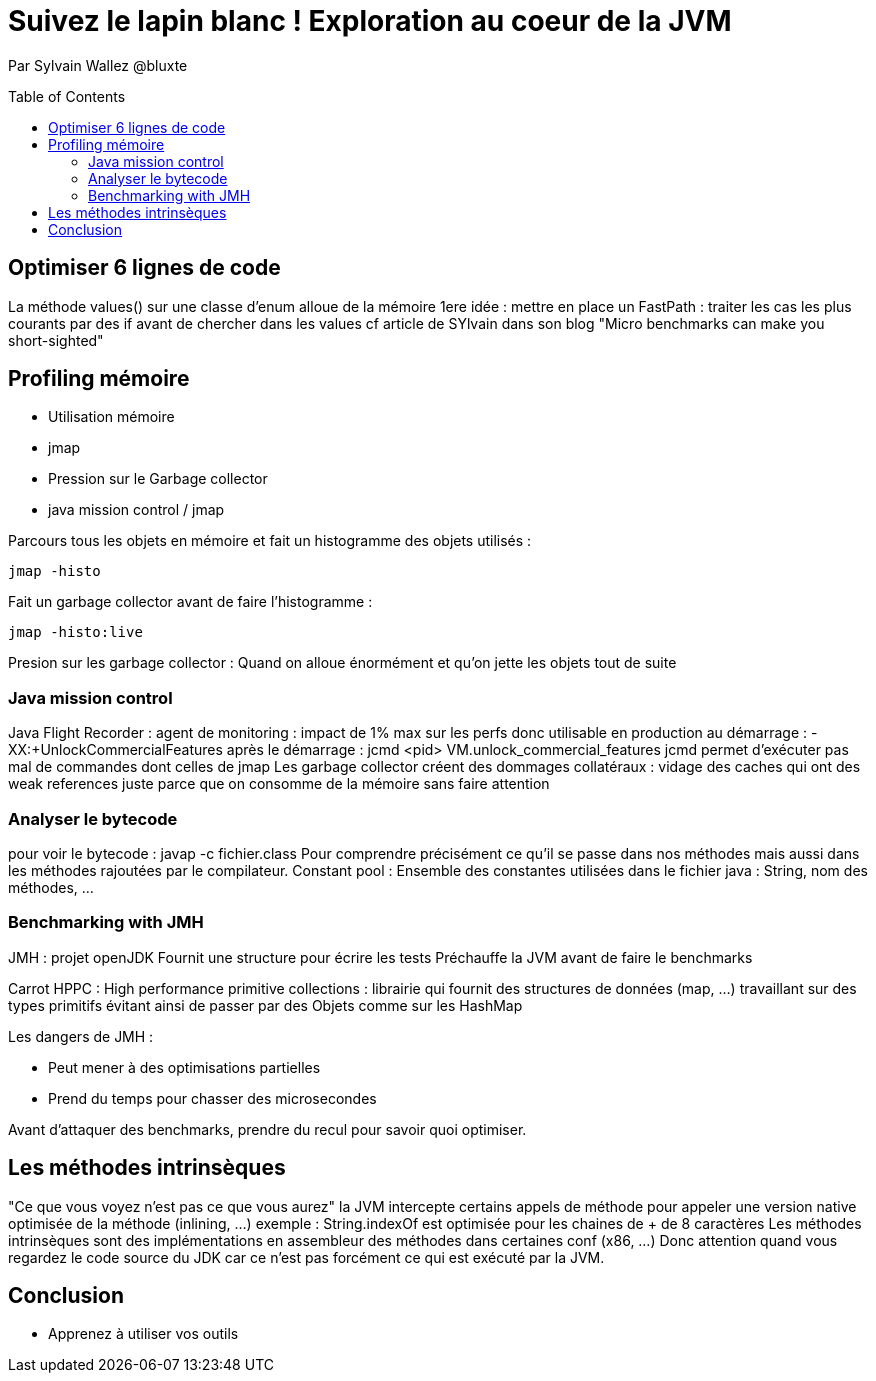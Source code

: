 = Suivez le lapin blanc ! Exploration au coeur de la JVM
:toc:
:toclevels: 3
:toc-placement: preamble
:lb: pass:[<br> +]
:imagesdir: images
:icons: font
:source-highlighter: highlightjs

Par Sylvain Wallez @bluxte

==  Optimiser 6 lignes de code
La méthode values() sur une classe d'enum alloue de la mémoire
1ere idée : mettre en place un FastPath : traiter les cas les plus courants par des if avant de chercher dans les values
cf article de SYlvain dans son blog "Micro benchmarks can make you short-sighted"

== Profiling mémoire
* Utilisation mémoire
   * jmap
* Pression sur le Garbage collector
   * java mission control / jmap

Parcours tous les objets en mémoire et fait un histogramme des objets utilisés :
----
jmap -histo
----

Fait un garbage collector avant de faire l'histogramme :
----
jmap -histo:live
----

Presion sur les garbage collector : Quand on alloue énormément et qu'on jette les objets tout de suite

=== Java mission control
Java Flight Recorder : agent de monitoring : impact de 1% max sur les perfs donc utilisable en production
au démarrage : -XX:+UnlockCommercialFeatures
après le démarrage : jcmd <pid> VM.unlock_commercial_features
jcmd permet d'exécuter pas mal de commandes dont celles de jmap
Les garbage collector créent des dommages collatéraux : vidage des caches qui ont des weak references juste parce que on consomme de la mémoire sans faire attention

=== Analyser le bytecode
pour voir le bytecode : javap -c fichier.class
Pour comprendre précisément ce qu'il se passe dans nos méthodes mais aussi dans les méthodes rajoutées par le compilateur.
Constant pool : Ensemble des constantes utilisées dans le fichier java : String, nom des méthodes, ...

=== Benchmarking with JMH
JMH : projet openJDK
Fournit une structure pour écrire les tests
Préchauffe la JVM avant de faire le benchmarks

Carrot HPPC : High performance primitive collections : librairie qui fournit des structures de données (map, ...) travaillant sur des types primitifs évitant ainsi de passer par des Objets comme sur les HashMap

Les dangers de JMH :

* Peut mener à des optimisations partielles
* Prend du temps pour chasser des microsecondes

Avant d'attaquer des benchmarks, prendre du recul pour savoir quoi optimiser.

== Les méthodes intrinsèques
"Ce que vous voyez n'est pas ce que vous aurez"
la JVM intercepte certains appels de méthode pour appeler une version native optimisée de la méthode (inlining, ...)
exemple : String.indexOf est optimisée pour les chaines de + de 8 caractères
Les méthodes intrinsèques sont des implémentations en assembleur des méthodes dans certaines conf (x86, ...)
Donc attention quand vous regardez le code source du JDK car ce n'est pas forcément ce qui est exécuté par la JVM.

== Conclusion
* Apprenez à utiliser vos outils
